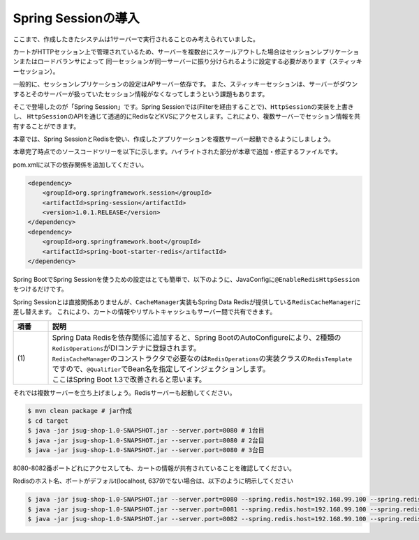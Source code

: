 Spring Sessionの導入
********************************************************************************

ここまで、作成したきたシステムは1サーバーで実行されることのみ考えられていました。

カートがHTTPセッション上で管理されているため、サーバーを複数台にスケールアウトした場合はセッションレプリケーションまたはロードバランサによって
同一セッションが同一サーバーに振り分けられるように設定する必要があります（スティッキーセッション）。

一般的に、セッションレプリケーションの設定はAPサーバー依存です。
また、スティッキーセッションは、サーバーがダウンするとそのサーバーが扱っていたセッション情報がなくなってしまうという課題もあります。

そこで登場したのが「Spring Session」です。Spring Sessionでは(Filterを経由することで)、\ ``HttpSession``\ の実装を上書きし、
\ ``HttpSession``\ のAPIを通じて透過的にRedisなどKVSにアクセスします。これにより、複数サーバーでセッション情報を共有することができます。

本章では、Spring SessionとRedisを使い、作成したアプリケーションを複数サーバー起動できるようにしましょう。


本章完了時点でのソースコードツリーを以下に示します。ハイライトされた部分が本章で追加・修正するファイルです。

.. code-block:: console
    :emphasize-lines: 2,8

    .
    ├── pom.xml
    └── src
        ├── main
        │   ├── java
        │   │   └── jsug
        │   │       ├── App.java
        │   │       ├── AppConfig.java
        │   │       ├── SecurityConfig.java
        │   │       ├── app
        │   │       │   ├── account
        │   │       │   │   ├── AccountController.java
        │   │       │   │   └── AccountForm.java
        │   │       │   ├── cart
        │   │       │   │   ├── CartController.java
        │   │       │   │   └── CartForm.java
        │   │       │   ├── goods
        │   │       │   │   ├── AddToCartForm.java
        │   │       │   │   └── GoodsController.java
        │   │       │   ├── login
        │   │       │   │   └── LoginController.java
        │   │       │   └── order
        │   │       │       └── OrderController.java
        │   │       ├── domain
        │   │       │   ├── model
        │   │       │   │   ├── Account.java
        │   │       │   │   ├── Cart.java
        │   │       │   │   ├── Category.java
        │   │       │   │   ├── Goods.java
        │   │       │   │   ├── Order.java
        │   │       │   │   ├── OrderLine.java
        │   │       │   │   └── OrderLines.java
        │   │       │   ├── repository
        │   │       │   │   ├── SqlFinder.java
        │   │       │   │   ├── account
        │   │       │   │   │   └── AccountRepository.java
        │   │       │   │   ├── category
        │   │       │   │   │   └── CategoryRepository.java
        │   │       │   │   ├── goods
        │   │       │   │   │   └── GoodsRepository.java
        │   │       │   │   └── order
        │   │       │   │       └── OrderRepository.java
        │   │       │   ├── service
        │   │       │   │   ├── account
        │   │       │   │   │   └── AccountService.java
        │   │       │   │   ├── category
        │   │       │   │   │   └── CategoryService.java
        │   │       │   │   ├── goods
        │   │       │   │   │   ├── GoodsNotFoundException.java
        │   │       │   │   │   └── GoodsService.java
        │   │       │   │   ├── order
        │   │       │   │   │   ├── EmptyCartOrderException.java
        │   │       │   │   │   ├── InvalidCartOrderException.java
        │   │       │   │   │   └── OrderService.java
        │   │       │   │   └── userdetails
        │   │       │   │       ├── ShopUserDetails.java
        │   │       │   │       └── ShopUserDetailsService.java
        │   │       │   └── validation
        │   │       │       ├── Confirm.java
        │   │       │       ├── ConfirmValidator.java
        │   │       │       ├── UnusedEmail.java
        │   │       │       └── UnusedEmailValidator.java
        │   │       └── infra
        │   │           ├── cart
        │   │           │   └── CachingCart.java
        │   │           └── logging
        │   │               └── HandlerExceptionResolverLoggingAspect.java
        │   └── resources
        │       ├── application.properties
        │       ├── db
        │       │   └── migration
        │       │       ├── V1__create-schema.sql
        │       │       └── V2__initial-data.sql
        │       ├── log4jdbc.log4j2.properties
        │       ├── messages.properties
        │       ├── sql
        │       │   ├── account
        │       │   │   ├── countByEmail.sql
        │       │   │   ├── create.sql
        │       │   │   └── findOne.sql
        │       │   ├── category
        │       │   │   └── findAll.sql
        │       │   ├── goods
        │       │   │   ├── countByCategoryId.sql
        │       │   │   ├── findByCategoryId.sql
        │       │   │   └── findOne.sql
        │       │   ├── order
        │       │   │   └── create.sql
        │       │   └── orderLine
        │       │       └── create.sql
        │       ├── static
        │       │   ├── css
        │       │   │   └── wro.css
        │       │   ├── fonts
        │       │   │   ├── montserrat-webfont.eot
        │       │   │   ├── montserrat-webfont.svg
        │       │   │   ├── montserrat-webfont.ttf
        │       │   │   ├── montserrat-webfont.woff
        │       │   │   ├── varela_round-webfont.eot
        │       │   │   ├── varela_round-webfont.svg
        │       │   │   ├── varela_round-webfont.ttf
        │       │   │   └── varela_round-webfont.woff
        │       │   └── images
        │       │       ├── 404-icon.png
        │       │       ├── homepage-bg.jpg
        │       │       ├── platform-bg.png
        │       │       ├── platform-spring-xd.png
        │       │       ├── spring-logo-xd-mobile.png
        │       │       └── spring-logo-xd.png
        │       └── templates
        │           ├── account
        │           │   ├── createFinish.html
        │           │   └── createForm.html
        │           ├── cart
        │           │   └── viewCart.html
        │           ├── error.html
        │           ├── goods
        │           │   ├── notFound.html
        │           │   └── showGoods.html
        │           ├── login
        │           │   └── loginForm.html
        │           └── order
        │               ├── confirm.html
        │               ├── error.html
        │               └── finish.html
        └── test
            ├── java
            │   └── jsug
            │       └── domain
            │           ├── TestConfig.java
            │           ├── model
            │           │   └── CartTest.java
            │           ├── repository
            │           │   ├── account
            │           │   │   └── AccountRepositoryTest.java
            │           │   ├── category
            │           │   │   └── CategoryRepositoryTest.java
            │           │   ├── goods
            │           │   │   └── GoodsRepositoryTest.java
            │           │   └── order
            │           │       └── OrderRepositoryTest.java
            │           └── service
            │               ├── account
            │               │   └── AccountServiceTest.java
            │               ├── goods
            │               │   └── GoodsServiceTest.java
            │               ├── order
            │               │   └── OrderServiceTest.java
            │               └── userdetails
            │                   └── ShopUserDetailsServiceTest.java
            └── resources
                ├── logback.xml
                └── sql
                    ├── drop-tables.sql
                    ├── insert-accounts.sql
                    ├── insert-category.sql
                    ├── insert-goods.sql
                    └── insert-orders.sql

pom.xmlに以下の依存関係を追加してください。

.. code-block:: xml


    <dependency>
        <groupId>org.springframework.session</groupId>
        <artifactId>spring-session</artifactId>
        <version>1.0.1.RELEASE</version>
    </dependency>
    <dependency>
        <groupId>org.springframework.boot</groupId>
        <artifactId>spring-boot-starter-redis</artifactId>
    </dependency>

Spring BootでSpring Sessionを使うための設定はとても簡単で、以下のように、JavaConfigに\ ``@EnableRedisHttpSession``\ をつけるだけです。

.. code-block:: java
    :emphasize-lines: 16,24

    package jsug;

    import jsug.domain.model.Cart;
    import net.sf.log4jdbc.sql.jdbcapi.DataSourceSpy;
    import org.springframework.beans.factory.annotation.Autowired;
    import org.springframework.boot.autoconfigure.jdbc.DataSourceBuilder;
    import org.springframework.boot.autoconfigure.jdbc.DataSourceProperties;
    import org.springframework.cache.CacheManager;
    import org.springframework.cache.annotation.EnableCaching;
    import org.springframework.cache.concurrent.ConcurrentMapCache;
    import org.springframework.cache.support.SimpleCacheManager;
    import org.springframework.context.annotation.Bean;
    import org.springframework.context.annotation.Configuration;
    import org.springframework.context.annotation.Scope;
    import org.springframework.context.annotation.ScopedProxyMode;
    import org.springframework.session.data.redis.config.annotation.web.http.EnableRedisHttpSession;
    import org.springframework.web.context.WebApplicationContext;

    import javax.sql.DataSource;
    import java.util.Arrays;

    @Configuration
    @EnableCaching
    @EnableRedisHttpSession
    public class AppConfig {
        @Autowired
        DataSourceProperties dataSourceProperties;

        @Bean
        DataSource dataSource() {
            DataSource dataSource = DataSourceBuilder
                    .create(this.dataSourceProperties.getClassLoader())
                    .url(this.dataSourceProperties.getUrl())
                    .username(this.dataSourceProperties.getUsername())
                    .password(this.dataSourceProperties.getPassword())
                    .build();
            return new DataSourceSpy(dataSource);
        }

        @Bean
        @Scope(value = WebApplicationContext.SCOPE_SESSION, proxyMode = ScopedProxyMode.TARGET_CLASS)
        Cart cart() {
            return new Cart();
        }

        @Bean
        CacheManager cacheManager() {
            SimpleCacheManager cacheManager = new SimpleCacheManager();
            cacheManager.setCaches(Arrays.asList(
                    new ConcurrentMapCache("category"),
                    new ConcurrentMapCache("goods"),push
                    new ConcurrentMapCache("sql")));
            return cacheManager;
        }
    }

Spring Sessionとは直接関係ありませんが、\ ``CacheManager``\ 実装もSpring Data Redisが提供している\ ``RedisCacheManager``\ に差し替えます。
これにより、カートの情報やリザルトキャッシュもサーバー間で共有できます。

.. code-block:: java
    :emphasize-lines: 7, 16-19,49-50

    package jsug;

    import jsug.domain.model.Cart;
    import jsug.infra.cart.CachingCart;
    import net.sf.log4jdbc.sql.jdbcapi.DataSourceSpy;
    import org.springframework.beans.factory.annotation.Autowired;
    import org.springframework.beans.factory.annotation.Qualifier;
    import org.springframework.boot.autoconfigure.jdbc.DataSourceBuilder;
    import org.springframework.boot.autoconfigure.jdbc.DataSourceProperties;
    import org.springframework.cache.CacheManager;
    import org.springframework.cache.annotation.EnableCaching;
    import org.springframework.context.annotation.Bean;
    import org.springframework.context.annotation.Configuration;
    import org.springframework.context.annotation.Scope;
    import org.springframework.context.annotation.ScopedProxyMode;
    import org.springframework.data.redis.cache.RedisCacheManager;
    import org.springframework.data.redis.core.RedisOperations;
    import org.springframework.data.redis.core.RedisTemplate;
    import org.springframework.session.data.redis.config.annotation.web.http.EnableRedisHttpSession;
    import org.springframework.web.context.WebApplicationContext;

    import javax.sql.DataSource;

    @Configuration
    @EnableCaching
    @EnableRedisHttpSession
    public class AppConfig {
        @Autowired
        DataSourceProperties dataSourceProperties;

        @Bean
        DataSource dataSource() {
            DataSource dataSource = DataSourceBuilder
                    .create(this.dataSourceProperties.getClassLoader())
                    .url(this.dataSourceProperties.getUrl())
                    .username(this.dataSourceProperties.getUsername())
                    .password(this.dataSourceProperties.getPassword())
                    .build();
            return new DataSourceSpy(dataSource);
        }

        @Bean
        @Scope(value = WebApplicationContext.SCOPE_SESSION, proxyMode = ScopedProxyMode.TARGET_CLASS)
        Cart cart() {
            return new CachingCart();
        }

        @Bean
        CacheManager cacheManager(@Qualifier("redisTemplate") /* (1) */ RedisOperations<Object, Object> redisOperations) {
            return new RedisCacheManager((RedisTemplate) redisOperations);
        }

    }


.. tabularcolumns:: |p{0.10\linewidth}|p{0.90\linewidth}|
.. list-table::
   :header-rows: 1
   :widths: 10 90

   * - 項番
     - 説明
   * - | (1)
     - | Spring Data Redisを依存関係に追加すると、Spring BootのAutoConfigureにより、2種類の\ ``RedisOperations``\ がDIコンテナに登録されます。
       | \ ``RedisCacheManager``\ のコンストラクタで必要なのは\ ``RedisOperations``\ の実装クラスの\ ``RedisTemplate``\ ですので、\ ``@Qualifier``\ でBean名を指定してインジェクションします。
       | ここはSpring Boot 1.3で改善されると思います。


それでは複数サーバーを立ち上げましょう。Redisサーバーも起動してください。

.. code-block:: console

    $ mvn clean package # jar作成
    $ cd target
    $ java -jar jsug-shop-1.0-SNAPSHOT.jar --server.port=8080 # 1台目
    $ java -jar jsug-shop-1.0-SNAPSHOT.jar --server.port=8080 # 2台目
    $ java -jar jsug-shop-1.0-SNAPSHOT.jar --server.port=8080 # 3台目

8080-8082番ポートどれにアクセスしても、カートの情報が共有されていることを確認してください。

Redisのホスト名、ポートがデフォルt(localhost, 6379)でない場合は、以下のように明示してください

.. code-block:: console

    $ java -jar jsug-shop-1.0-SNAPSHOT.jar --server.port=8080 --spring.redis.host=192.168.99.100 --spring.redis.port=6379 # 1台目
    $ java -jar jsug-shop-1.0-SNAPSHOT.jar --server.port=8081 --spring.redis.host=192.168.99.100 --spring.redis.port=6379 # 2台目
    $ java -jar jsug-shop-1.0-SNAPSHOT.jar --server.port=8082 --spring.redis.host=192.168.99.100 --spring.redis.port=6379 # 3台目